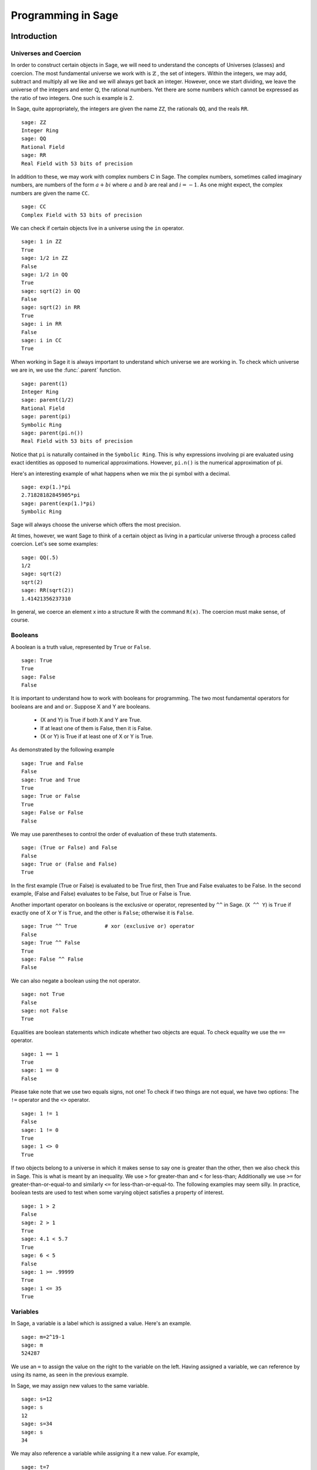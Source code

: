 
.. _programming_in_sage:

*************************
Programming in Sage
*************************

.. _intro_to_programming:

============
Introduction
============

.. _universes_and_coercion:

Universes and Coercion
----------------------

In order to construct certain objects in Sage, we will need to understand the concepts of Universes (classes) and coercion. The most fundamental universe we work with is :math:`\mathbb{Z}` , the set of integers. Within the integers, we may add, subtract and multiply all we like and we will always get back an integer. However, once we start dividing, we leave the universe of the integers and enter :math:`\mathbb{Q}`, the rational numbers. Yet there are some numbers which cannot be expressed as the ratio of two integers. One such is example is 2.

In Sage, quite appropriately, the integers are given the name ``ZZ``, the rationals ``QQ``,  and the reals ``RR``. ::

	sage: ZZ 
	Integer Ring
	sage: QQ
	Rational Field
	sage: RR
	Real Field with 53 bits of precision
				

In addition to these, we may work with complex numbers :math:`\mathbb{C}` in Sage. The complex numbers, sometimes called imaginary numbers, are numbers of the form :math:`a+bi` where :math:`a` and :math:`b` are real and :math:`i=-1`. As one might expect, the complex numbers are given the name ``CC``. ::

	sage: CC
	Complex Field with 53 bits of precision
				

We can check if certain objects live in a universe using the ``in`` operator. ::

	sage: 1 in ZZ  
	True
	sage: 1/2 in ZZ
	False
	sage: 1/2 in QQ
	True
	sage: sqrt(2) in QQ
	False
	sage: sqrt(2) in RR
	True
	sage: i in RR
	False
	sage: i in CC
	True
				

When working in Sage it is always important to understand which universe we are working in. To check which universe we are in, we use the :func:`.parent` function. ::

	sage: parent(1)
	Integer Ring
	sage: parent(1/2)
	Rational Field
	sage: parent(pi)
	Symbolic Ring
	sage: parent(pi.n())
	Real Field with 53 bits of precision
				

Notice that ``pi`` is naturally contained in the ``Symbolic Ring``. This is why expressions involving pi are evaluated using exact identities as opposed to numerical approximations. However, ``pi.n()`` is the numerical approximation of pi.

Here's an interesting example of what happens when we mix the pi symbol with a decimal. ::

	sage: exp(1.)*pi
	2.71828182845905*pi
	sage: parent(exp(1.)*pi)
	Symbolic Ring
				

Sage will always choose the universe which offers the most precision.

At times, however, we want Sage to think of a certain object as living in a particular universe through a process called coercion. Let's see some examples: ::

	sage: QQ(.5)              
	1/2
	sage: sqrt(2)
	sqrt(2)
	sage: RR(sqrt(2))
	1.41421356237310
				

In general, we coerce an element x into a structure R with the command ``R(x)``. The coercion must make sense, of course.

.. _booleans:

Booleans
-------------

A boolean is a truth value, represented by ``True`` or ``False``. ::

	sage: True        
	True
	sage: False
	False
				

It is important to understand how to work with booleans for programming. The two most fundamental operators for booleans are ``and`` and ``or``. Suppose X and Y are booleans.

      * (X and Y) is True if both X and Y are True.
      * If at least one of them is False, then it is False.
      * (X or Y) is True if at least one of X or Y is True. 

As demonstrated by the following example ::

	sage: True and False
	False
	sage: True and True
	True
	sage: True or False
	True
	sage: False or False
	False

We may use parentheses to control the order of evaluation of these truth statements. ::

	sage: (True or False) and False
	False
	sage: True or (False and False)
	True
				

In the first example (True or False) is evaluated to be True first, then True and False evaluates to be False. In the second example, (False and False) evaluates to be False, but True or False is True.

Another important operator on booleans is the exclusive or operator, represented by ``^^`` in Sage. (``X ^^ Y``) is ``True`` if exactly one of X or Y is ``True``, and the other is ``False``; otherwise it is ``False``. ::

	sage: True ^^ True         # xor (exclusive or) operator
	False
	sage: True ^^ False
	True
	sage: False ^^ False
	False
				

We can also negate a boolean using the not operator. ::

	sage: not True
	False
	sage: not False
	True
				

Equalities are boolean statements which indicate whether two objects are equal. To check equality we use the ``==`` operator. ::

	sage: 1 == 1
	True
	sage: 1 == 0
	False
				

Please take note that we use two equals signs, not one! To check if two things are not equal, we have two options: The ``!=`` operator and the ``<>`` operator. ::

	sage: 1 != 1
	False
	sage: 1 != 0
	True
	sage: 1 <> 0
	True
				

If two objects belong to a universe in which it makes sense to say one is greater than the other, then we also check this in Sage. This is what is meant by an inequality. We use ``>`` for greater-than and ``<`` for less-than; Additionally we use ``>=`` for greater-than-or-equal-to and similarly ``<=`` for less-than-or-equal-to. The following examples may seem silly. In practice, boolean tests are used to test when some varying object satisfies a property of interest. ::

	sage: 1 > 2
	False
	sage: 2 > 1
	True
	sage: 4.1 < 5.7
	True
	sage: 6 < 5
	False
	sage: 1 >= .99999
	True
	sage: 1 <= 35
	True

.. _variables:

Variables
----------

In Sage, a variable is a label which is assigned a value. Here's an example. ::

	sage: m=2^19-1
	sage: m
	524287
				

We use an ``=`` to assign the value on the right to the variable on the left. Having assigned a variable, we can reference by using its name, as seen in the previous example.

In Sage, we may assign new values to the same variable. ::

	sage: s=12
	sage: s
	12
	sage: s=34
	sage: s
	34
				

We may also reference a variable while assigning it a new value. For example, ::

	sage: t=7
	sage: t=t+1
	sage: t
	8
				

Sage also offers us a clever way to assign multiple variables at once. ::

	sage: a,b=1,2
	sage: a
	1
	sage: b
	2
				

Additionally, we can display a sequence of variables using commas. ::

	sage: c,d,e=2,3,5
	sage: c,d,e
	(2, 3, 5)
				

If we are assigning multiple variable at a time, and for some reason we wish to skip a value on the right hand side, we may use an underscore on the left hand side. For example, ::

	sage: a,_,c=1,2,3
	sage: a
	1
	sage: c
	3
	sage: _,r = divmod(19,5)
	sage: r
	4
	sage: 
				
.. _lists_and_strings:

Lists and Strings
------------------

In this section we shall cover the basic properties of lists and some fundamental functions associated with lists. Also included in this section is a bit of info about strings, as they act like lists in Sage.

.. _lists:

Lists
^^^^^^^^^

A list is essentially an ordered collection of objects. The elements of a list are indexed by the integers, starting with 0. We may assign lists to a variable and access their elements through indices (the plural of index) Here is a trivial example. ::

	 sage: [6,28,496,8128]
	 [6, 28, 496, 8128]
	 sage: s=[2,3,5,7,11,13,17,2]
	 sage: s[0]
	 2
	 sage: s[1]
	 3
	 sage: s[5]
	 13
	 sage: s[6]
	 17
					 

Take careful note of how we access the elements: Though 2 is the first element of the list 's', it is accessed by the index 0.

If we wish to know the index of an element, we use the :func:`.index` function. It produces the index for the first occurrence.

We can also count the number of times that an element occurs in a list. ::

         sage: y = [2,3,3,3,2,1,8,6,3]
	 sage: y.index(2) 
	 0
	 sage: y.index(3)
	 1
	 sage: y.index(14)
	 ...
	 ValueError: list.index(x): x not in list
	 sage: w.count(3)
	 4
					 

We can sort the elements of 'y', which changes 'y'. ::

         sage: y = [2,3,3,3,2,1,8,6,3]
	 sage: y.sort(); y
	 [1, 2, 2, 3, 3, 3, 3, 6, 8]
	 sage: y.index(2)
	 1
					 

We may alter the elements of a list as follows: ::

	 sage: u=[1,2,3,4]
	 sage: u[0]=-1
	 sage: u
	 [-1, 2, 3, 4]
					 

To add an element to the end of a list, we use the :func:`append` function. ::

	 sage: q=[1,2,3]
	 sage: q.append(4)
	 sage: q
	 [1, 2, 3, 4]
					 

Similarly, we may use the :func:`extend` function to concatenate two lists, that is, to append a list to the end of a list. ::

	 sage: a=[1,2]
	 sage: a.extend([10,11,12])
	 sage: a
	 [1, 2, 10, 11, 12]

It is, perhaps, simpler to use the ``+`` operator to concatenate lists. Notice that for two lists ``a`` and ``b`` the two sums ``a+b`` and ``b+a`` are usually not equal. ::

	 sage: [1,3,5]+[2,4,6]+[100]
	 [1, 3, 5, 2, 4, 6, 100]
	 sage: [2,4,6]+[1,3,5]+[100]
	 [2, 4, 6, 1, 3, 5, 100]
					 

Lists need not contain only integers, or even numbers. For whatever reason, we can have lists of lists! ::

	 sage: T=[[1,2],[1,3],[1,4]]
	 sage: T[2]
	 [1, 4]
					 

If we wish to remove an element from a list, we use the meth:`.remove` method. ::

	 sage: v=[3,5,11,13,17,19,29,31]
	 sage: v.remove(11)
	 sage: v
	 [3, 5, 13, 17, 19, 29, 31]
					 

Note that a list may contain the same element more than once; ``remove()`` removes only the first instance of the given element. ::

	 sage: w=[1,2,3,0,3,4,4,0,4,5]
	 sage: w.remove(3)
	 sage: w
	 [1, 2, 0, 3, 4, 4, 0, 4, 5]
	 sage: w.remove(4)
	 sage: w
	 [1, 2, 0, 3, 4, 0, 4, 5]

.. seealso::

   `An informal introduction to Python: Lists <http://docs.python.org/tutorial/introduction.html#lists>`_
					 
.. _sets:

Sets
^^^^^^^^^

We may convert a list to a set. This will remove repeated elements. Then to find the number of elements ask for the cardinality. ::

	 sage: y = [2,3,3,3,2,1,8,6,3]
	 sage: sety = Set(y)
	 sage: sety
	 {8, 1, 2, 3, 6}
	 sage: sety.cardinality()
	 5
					 

We can also apply the usual set operations: :meth:`.union`, :meth:`.intersection`, :meth:`.difference` and :meth:`.symmetric_difference`. For example, ::

         sage: sety.union(Set([3,2,2,5]))
	 {1, 2, 3, 5, 6, 8}
	 sage: sety.intersection(Set([3,2,2,5]))
	 {2, 3}
					 

Use the :meth:`.subsets` method to construct the set of all subsets of a set, or to construct the set of subsets with a specified number of elements. ::
         sage: A = Set([1,2,3]); A
	 {1, 2, 3}
	 sage: powA = A.subsets(); powA
	 Subsets of {1, 2, 3}
	 sage: pairsA = A.subsets(2); pairsA
	 Subsets of {1, 2, 3} of size 2
	 sage: powA.list()
	 [{}, {1}, {2}, {3}, {1, 2}, {1, 3}, {2, 3}, {1, 2, 3}]
	 sage: pairsA.list()
	 [{1, 2}, {1, 3}, {2, 3}]					 

.. seealso::
   `Sage Tutorial: sets <http://www.sagemath.org/doc/tutorial/programming.html#sets>`_


.. _strings:

Strings
^^^^^^^^^

To construct a string in Sage we may use single or double quotes. For consistency, we will always use single quotes ::

	 sage: a='I am a string'
	 sage: a
	 'I am a string'
	 sage: print a
	 I am a string
					 

Note the difference between asking for the value of a and asking Sage to print a. Like lists, we can access the elements of a string through their indices ::

	 sage: s='mathematics'
	 sage: s[0]
	 'm'
	 sage: s[4]
	 'e'
					 

Sage offers a convenient way to create lists containing consecutive integers ::

	 sage: [1..7]
	 [1, 2, 3, 4, 5, 6, 7]
	 sage: [4..9]
	 [4, 5, 6, 7, 8, 9]
	 sage: [2,4..10]
	 [2, 4, 6, 8, 10]
					 

In the first two examples it is quite clear what is happening; In the last example above, however, it is a trickier. If we input ``[a,b..c]`` for integers a,b and c with :math:`a < b \leq c`, we get back the list ``[a,a+d,…,a+k*d]`` where :math:`d=b-a` and :math:`k` is the largest integer such that :math:`a+kd \leq c`. If this is a bit overwhelming, perhap some examples will clear things up ::

	 sage: [1,4..13]
	 [1, 4, 7, 10, 13]
	 sage: [1,11..31]
	 [1, 11, 21, 31]
	 sage: [1,11..35]
	 [1, 11, 21, 31]
					 

Additionally, we can use this construction method with some of Sage's symbolic constants such as ``pi`` ::

	 sage: [pi,4*pi..32]
	 [pi, 4*pi, 7*pi, 10*pi]
					 

Having constructed lists, we may now introduce some important functions which take lists as an argument. The most fundamental perhaps is the :func:`.len` function, which returns the number of elements of the list ::

	 sage: len([1..1001])
	 1001
	 sage: len([2,3,5,7,11])
	 5
					 

:func:`.len` will also give us the number of characters in a string ::

	 sage: c='Gauss'
	 sage: len(c)
	 5
					 

Two convenient functions associated with lists are :func:`.sum` and :func:`.prod`.  ``sum`` returns the sum of the elements of a list ::

	 sage: sum([1,2,3])
	 6
	 sage: sum([1..100])
	 5050
					 

``prod`` returns the product of the elements of the list ::

	 sage: prod([1..4])
	 24
					 

One must be careful using ``sum`` and ``prod.`` In particular, the elements of the list must all belong to a universe with a definition of addition and/or multiplication.

Another useful function is :func:`.map`. This function takes a function f and a list ``[a0,…,an-1]`` and returns ``[f(a0),…,f(an-1)]`` ::

	 sage: map(cos,a)
	 [cos(1), cos(2), cos(3), cos(4), cos(5)]
	 sage: map(factorial,a)
	 [1, 2, 6, 24, 120]
	 sage: sum(map(exp,a))
	 e + e^2 + e^3 + e^4 + e^5

.. _external_files_and_sessions:

External Files and Sessions
------------------------------

In practice, especially when using sage for research and projects, it is much more convenient to load external files into Sage. There are many situations in which it is convenient to use an external file. One such instance is when we have a block of code which we wish to run for several different cases. It would be quite tedious to retype all of our code, and thus we can write it to an external file.

Let us move on to an example. Suppose we have a file in the same
directory from which we started Sage called :download:`pythag.sage <pythag.sage>` with the following content.

.. code-block:: python

	# Begin pythag.sage
	a=3
	b=4
	c=sqrt(a^2+b^2)
	print c
	# End
				

Note that all characters after a # of a Sage file are ignored when
loaded. We may now load the file in Sage using the :func:`.load` command. ::

	sage: load pythag.sage
	5
				

After having loaded the file, all of the variables initialized now
exist in our Sage session. ::

	sage: a,b,c
	(3, 4, 5)
				

Along these lines of convenience, Sage allows us to save a session to pick up where we left off. That is, suppose we have done various calculations and have several variables stored. We may call the save_session function to store our session into a file in our working directly (typically sage_session.sobj). Following, we may exit Sage, power off our computer, or what have you. At any later time, we may load the file by opening Sage from the directory containing the save file and using the load_session function.

Here is an example. ::

	sage: a=101
	sage: b=103
	sage: save_session()
	sage: exit
	Exiting SAGE (CPU time 0m0.06s, Wall time 0m31.27s).
				

Now start Sage from the same folder as the save file: ::

	sage: load_session()
	sage: a
	101
	sage: b
	103
				

We may specify the name of a save session, if we so desire. ::

	sage: T=1729
	sage: save_session('ramanujan')
	sage: exit
	Exiting SAGE (CPU time 0m0.06s, Wall time 0m16.57s).
				

And again we load our session ``ramanujan`` with :func:`.load_session`. ::

	sage: load_session('ramanujan')
	sage: T
	1729

.. _intermediate_programming:

=========================
Intermediate Programming
=========================

.. _conditionals: 

Conditionals
----------------

|  You should be familiar with :ref:`variables_equations_inequalities`, :ref:`booleans`, and :ref:`variables` 

A Conditional statement runs a block of code when certain conditions
are met. For example, suppose we wish to halve an integer n if it is
even. Here is how we implement this example in Sage. ::

	sage: n=44
	sage: if n%2 == 0:                             
	....:     print n/2
	....:
	22
	sage: n=37
	sage: if n%2 == 0:                             
	....:     print n/2
	....:
	sage:
				

Notice that since n=44 is even, the condition is met and Sage prints half of n. In the case of n=37, though, the condition is not met and nothing happens.

Unlike some other languages, the syntax used in Sage is picky about indentation. All of the code to be run if a condition is met must have the same level of indentation. This takes some getting used to, but it produces neat, organized code.

At times we may wish to check for different cases. To do so we use the
elif operator, which is short for else if. ::

	sage: m=31
	sage: if m%3==0:
	....:     print m/3
	....: elif m%3==1:
	....:     print (m-1)/3
	....:     
	10
				

Notice that we had to return to the original level of indentation of
the if for the elif. elif must occur after an if, and we may use as
many elifs as we desire. Once one of the conditions is met, the
associated code is executed and Sage leaves the conditoinal
structure. For example, consider the following conditional structure. ::

	sage: r=55
	sage: if 11.divides(r):
	....:     print 11            
	....: elif r==55:
	....:     print 55
	....:     
	11
				

Here both conditions are clearly met, but we only run the code of the first condition met. This is very fundamental to controlling the flow of code. There is also a subtle thing to note in the previous example. ``11.divides(r)`` already returns a boolean, hence we do not need to use an equality here. We could have just as easily used ``11.divides(r)==True`` but it is not necessary.

Often we wish to execute some code if none of our conditions above are
met. For this we use the else operator. ::

	sage: n=2*3*5+1
	sage: if 2.divides(n):
	....:     print 2
	....: elif 3.divides(n):
	....:     print 3
	....: else:
	....:     print n
	....:     
	31
				

Since none of the conditions were met, our code defauled on the else and printed n. 

.. _while_loops:

While loops
--------------------

|  You should be familiar with :ref:`variables` and :ref:`booleans`

While loops are one of the most useful techniques in
programming. Essentially, a while loop runs a block of code while a
condition is still satisfied. Let's see a simple example. ::

	sage: i=0
	sage: while i < 5:
	....:     print i^2
	....:     i=i+1
	....:     
	0
	1
	4
	9
	16
				

Once the condition i<5 is False, Sage exits the loop structure; the variable i still exists, though.


.. _for_loops:

For Loops
-------------------

You should be familiar with :ref:`variables`, :ref:`booleans`, and :ref:`lists`


A for loop repeatedly runs a block of code a fixed number of times. In
Sage, for loops iterate over a fixed list. ::

	sage: for i in [0..4]:
	....:     print i^2
	....:     
	0
	1
	4
	9
	16
				

We may iterate over any list, it need not be consecutive
integers. Here are a few more (especially silly) examples ::

	sage: for str in ["apple","banana","coconut","dates"]:                            
	....:     print str.capitalize()
	....:     
	Apple
	Banana
	Coconut
	Dates
	sage: for char in "Leonhard Euler":   
	....:     print char.swapcase()
	....:     
	l
	E
	O
	N
	H
	A
	R
	D
	
	e
	U
	L
	E
	R

.. loops_in_lists:

Loops in Lists
------------------------------

|  You should be familiar with :ref:`lists` and :ref:`for_loops`

A particularly useful and mathematical technique in Sage is the
construction of a list using 'list comprehensions'. Consider the
mathematically-written set :math:`{2k\ : \ 0 \leq k
\leq10}={0,2,4,…,18,20}`. We can place a ``for`` inside of a list to
construct this object with similar notation ::

	sage: [ 2*k for k in [0..10] ]
	[0, 2, 4, 6, 8, 10, 12, 14, 16, 18, 20]
				

This concept may seem a bit intimidating at first, but it is extremely useful.

Now consider the more specific set :math:`\{2k:0\leq k \leq 10,
\gcd(3,k)=1 \}` which is the set :math:`\{2,4,8,10,14,16,20 \}`. We
can add a conditional statement inside the list to again beautifully
construct this set ::

	sage:  [ 2*k for k in [0..10] if gcd(3,k)==1 ] 
	[2, 4, 8, 10, 14, 16, 20]
				

Notice that the syntax for the construction is nearly identical to the
mathematical notation.

.. seealso::

   `More on list comprehensions <http://docs.python.org/tutorial/datastructures.html#list-comprehensions>`_

.. _functions:

Functions
----------------------

A function in Sage an object containing a block of code which processes a set of arguments and returns some value. Well, that's a bit abstract. Essentially a function in Sage is much like a function in mathematics, but certainly not the exact same. A function might better be called a process or a subroutine.

Anyway, consider the following common mathematical function
:math:`f(x)=x^2`. This function f takes a number x and returns its
square. Here's how we might implement this in Sage ::

	sage: def f(x):
	....:     return x^2
				

def tells Sage we are going to define a function. Following def we supply the name of the function and the arguments it takes in parentheses. Here we named our function f and it takes a single argument x.

The evaluations of functions in Sage mimics the regular mathematical
notation. Let's evaluate our function f from above ::

	sage: f(2)
	4
	sage: f(pi)
	pi^2
				

Certainly these are the results we'd expect.

Functions may have any number of arguments. It is permissible for a
function to have no arguments ::

	sage: def g(x,y):
	....:     return x*y
	....: 
	sage: g(2,3)
	6
	sage: g(sqrt(2),sqrt(2))
	2
	sage: def h():                
	....:     return 1/2
	....: 
	sage: h()
	1/2
				

Here our function g is essentially a multiplication operator. The function h takes no arguments and simply returns the value 1/2.

All functions in Sage return an object. If we do not specify something
to return in our function, then Sage returns the empty object None. ::

	sage: def lazy(x):
	....:     print x^2
	....:     
	sage: lazy(sqrt(3))
	3
	sage: print lazy(sqrt(3))
	3
	None
				

Notice that the function prints 3 no matter what, but returns None.

A function may return multiple values separated by commas ::

	sage: def s(x):
	....:     return x^2,x^3
	....: 
	sage: s(1)
	(1, 1)
	sage: s(2)
	(4, 8)
	sage: a,b=s(3)
	sage: a
	9
	sage: b
	27
				

In Sage functions may reference themselves (very metaphysical). A
function which does this is typically called recursive. The most
common example of a recursive function is the factorial function ::

	sage: def fac(n):
	....:     if n==1:
	....:         return 1
	....:     else:             
	....:         return n*fac(n-1)
	....:     
	sage: fac(3)
	6
	sage: fac(4)
	24
				

For the sake of completeness let's examine exactly what is happening
in this last example when we call ``fac(3)``. For n=3, since ``3≠1``, ``fac()`` decides to return ``3*fac(2)``, hence we must evaluate ``fac(2)``. Since ``2≠1``, ``fac()`` decides to return ``2*fac(1)``. Since 1=1, ``fac(1)`` will automatically return 1. Hence we go back into the ``fac(2)`` process and return ``2*1`` which is then returned to the ``fac(3)`` process to obtain ``3*2*1`` which is of course 6. In general, ``fac(n)`` will evaluate to be the product of the first n positive numbers.

Interactive Demonstrations in the Notebook
^^^^^^^^^^^^^^^^^^^^^^^^^^^^^^^^^^^^^^^^^^

.. index:: 
   single: interact; graphics

What we will be discussion in this section is the creation of interactive "Applets" in the Sage notebook. These are done using the :obj:`@interact` decorator. A decorator is a just a fancy piece of python which allows for you to create new functions out of old in a quick and concise manner. You don't have to fully understand decorators to be able to follow this material but If you are interested you can read a very nice `blog post`_ about decorators by Bruce Eckel of `Thinking in Python`_ Fame.


.. _blog post:  http://www.artima.com/weblogs/viewpost.jsp?thread=240808
.. _Thinking in Python: http://www.mindview.net/Books/TIPython

We will begin with the most simple applet. One that creates a single input box and then displays the results. 

.. image:: pics/interact_step1.png
	:alt: Simple "Hello World" Interact Applet
	:height: 485px
	:width: 800px

Lorem ipsum dolor sit amet, consectetur adipiscing elit. Phasellus vulputate sodales turpis. Nullam mi orci, congue hendrerit pretium eget, ultricies nec magna. Suspendisse fringilla pretium egestas. Praesent vel mauris velit. Nulla dignissim ultrices erat, nec commodo sem faucibus sit amet. Sed ac lectus eget arcu ultrices posuere.  Curabitur in nibh sit amet felis hendrerit suscipit ut sed risus.

.. image:: pics/interact_step2.png
	:alt: Simple "Hello World" Interact Applet
	:height: 485px
	:width: 800px

Quisque vel augue et metus imperdiet pellentesque vel vitae ipsum. Suspendisse porta ornare aliquam. Aenean sem metus, rhoncus quis volutpat viverra, tempor eu mauris. Nulla adipiscing sem nec augue vehicula imperdiet. Vestibulum sed dolor augue. Maecenas eu velit diam, at mollis tellus.

.. image:: pics/interact_step3.png
	:alt: Simple "Hello World" Interact Applet
	:height: 485px
	:width: 800px

Mauris sed odio arcu, id fermentum purus. Cras at diam ullamcorper orci scelerisque suscipit. Sed malesuada tortor ut quam bibendum interdum. 

.. image:: pics/interact_step4.png
	:alt: Simple "Hello World" Interact Applet
	:height: 485px
	:width: 800px

Curabitur tincidunt consectetur nibh. Nullam pretium molestie nulla non fermentum. Praesent sed turpis eu eros rhoncus tincidunt sed imperdiet ante.

.. image:: pics/interact_step5.png
	:alt: Simple "Hello World" Interact Applet
	:height: 485px
	:width: 800px
